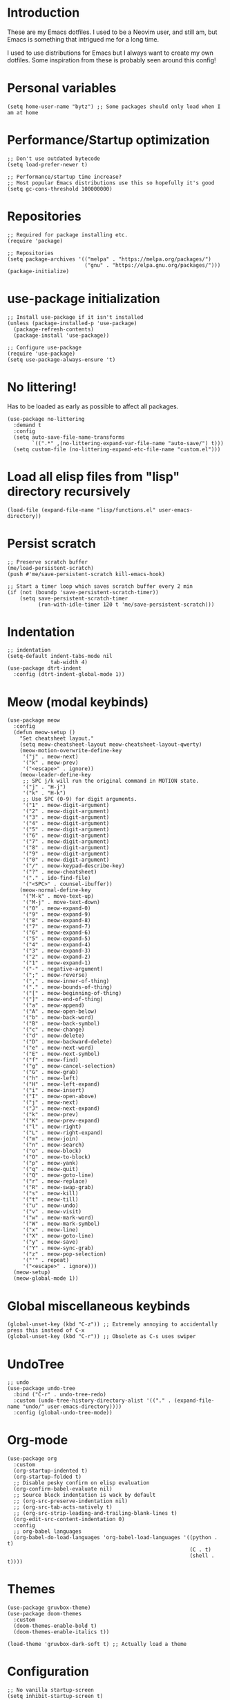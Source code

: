 * Introduction
These are my Emacs dotfiles. I used to be a Neovim user, and still am, but Emacs is something that intrigued me for a long time.

I used to use distributions for Emacs but I always want to create my own dotfiles.
Some inspiration from these is probably seen around this config!
* Personal variables
#+begin_src elisp
(setq home-user-name "bytz") ;; Some packages should only load when I am at home
#+end_src
* Performance/Startup optimization
#+begin_src elisp
;; Don't use outdated bytecode
(setq load-prefer-newer t)

;; Performance/startup time increase?
;; Most popular Emacs distributions use this so hopefully it's good
(setq gc-cons-threshold 100000000)
#+end_src
* Repositories
#+begin_src elisp
;; Required for package installing etc.
(require 'package)

;; Repositories
(setq package-archives '(("melpa" . "https://melpa.org/packages/")
                         ("gnu" . "https://elpa.gnu.org/packages/")))
(package-initialize)
#+end_src

* use-package initialization
#+begin_src elisp
;; Install use-package if it isn't installed
(unless (package-installed-p 'use-package)
  (package-refresh-contents)
  (package-install 'use-package))

;; Configure use-package
(require 'use-package)
(setq use-package-always-ensure 't)
#+end_src

* No littering!
Has to be loaded as early as possible to affect all packages.
#+begin_src elisp
(use-package no-littering
  :demand t
  :config
  (setq auto-save-file-name-transforms
	    `((".*" ,(no-littering-expand-var-file-name "auto-save/") t)))
  (setq custom-file (no-littering-expand-etc-file-name "custom.el")))
#+end_src

* Load all elisp files from "lisp" directory recursively
#+begin_src elisp
(load-file (expand-file-name "lisp/functions.el" user-emacs-directory))
#+end_src

* Persist *scratch*
#+begin_src elisp
;; Preserve scratch buffer
(me/load-persistent-scratch)
(push #'me/save-persistent-scratch kill-emacs-hook)

;; Start a timer loop which saves scratch buffer every 2 min
(if (not (boundp 'save-persistent-scratch-timer))
    (setq save-persistent-scratch-timer
          (run-with-idle-timer 120 t 'me/save-persistent-scratch)))
#+end_src

* Indentation
#+begin_src elisp
;; indentation
(setq-default indent-tabs-mode nil
              tab-width 4)
(use-package dtrt-indent
  :config (dtrt-indent-global-mode 1))
#+end_src

* Meow (modal keybinds)
#+begin_src elisp
(use-package meow
  :config
  (defun meow-setup ()
    "Set cheatsheet layout."
    (setq meow-cheatsheet-layout meow-cheatsheet-layout-qwerty)
    (meow-motion-overwrite-define-key
     '("j" . meow-next)
     '("k" . meow-prev)
     '("<escape>" . ignore))
    (meow-leader-define-key
     ;; SPC j/k will run the original command in MOTION state.
     '("j" . "H-j")
     '("k" . "H-k")
     ;; Use SPC (0-9) for digit arguments.
     '("1" . meow-digit-argument)
     '("2" . meow-digit-argument)
     '("3" . meow-digit-argument)
     '("4" . meow-digit-argument)
     '("5" . meow-digit-argument)
     '("6" . meow-digit-argument)
     '("7" . meow-digit-argument)
     '("8" . meow-digit-argument)
     '("9" . meow-digit-argument)
     '("0" . meow-digit-argument)
     '("/" . meow-keypad-describe-key)
     '("?" . meow-cheatsheet)
     '("." . ido-find-file)
     '("<SPC>" . counsel-ibuffer))
    (meow-normal-define-key
     '("M-k" . move-text-up)
     '("M-j" . move-text-down)
     '("0" . meow-expand-0)
     '("9" . meow-expand-9)
     '("8" . meow-expand-8)
     '("7" . meow-expand-7)
     '("6" . meow-expand-6)
     '("5" . meow-expand-5)
     '("4" . meow-expand-4)
     '("3" . meow-expand-3)
     '("2" . meow-expand-2)
     '("1" . meow-expand-1)
     '("-" . negative-argument)
     '(";" . meow-reverse)
     '("," . meow-inner-of-thing)
     '("." . meow-bounds-of-thing)
     '("[" . meow-beginning-of-thing)
     '("]" . meow-end-of-thing)
     '("a" . meow-append)
     '("A" . meow-open-below)
     '("b" . meow-back-word)
     '("B" . meow-back-symbol)
     '("c" . meow-change)
     '("d" . meow-delete)
     '("D" . meow-backward-delete)
     '("e" . meow-next-word)
     '("E" . meow-next-symbol)
     '("f" . meow-find)
     '("g" . meow-cancel-selection)
     '("G" . meow-grab)
     '("h" . meow-left)
     '("H" . meow-left-expand)
     '("i" . meow-insert)
     '("I" . meow-open-above)
     '("j" . meow-next)
     '("J" . meow-next-expand)
     '("k" . meow-prev)
     '("K" . meow-prev-expand)
     '("l" . meow-right)
     '("L" . meow-right-expand)
     '("m" . meow-join)
     '("n" . meow-search)
     '("o" . meow-block)
     '("O" . meow-to-block)
     '("p" . meow-yank)
     '("q" . meow-quit)
     '("Q" . meow-goto-line)
     '("r" . meow-replace)
     '("R" . meow-swap-grab)
     '("s" . meow-kill)
     '("t" . meow-till)
     '("u" . meow-undo)
     '("v" . meow-visit)
     '("w" . meow-mark-word)
     '("W" . meow-mark-symbol)
     '("x" . meow-line)
     '("X" . meow-goto-line)
     '("y" . meow-save)
     '("Y" . meow-sync-grab)
     '("z" . meow-pop-selection)
     '("'" . repeat)
     '("<escape>" . ignore)))
  (meow-setup)
  (meow-global-mode 1))
#+end_src

* Global miscellaneous keybinds
#+begin_src elisp
(global-unset-key (kbd "C-z")) ;; Extremely annoying to accidentally press this instead of C-x
(global-unset-key (kbd "C-r")) ;; Obsolete as C-s uses swiper
#+end_src

* UndoTree
#+begin_src elisp
;; undo
(use-package undo-tree
  :bind ("C-r" . undo-tree-redo)
  :custom (undo-tree-history-directory-alist '(("." . (expand-file-name "undo/" user-emacs-directory))))
  :config (global-undo-tree-mode))
#+end_src

* Org-mode
#+begin_src elisp
(use-package org
  :custom
  (org-startup-indented t)
  (org-startup-folded t)
  ;; Disable pesky confirm on elisp evaluation
  (org-confirm-babel-evaluate nil)
  ;; Source block indentation is wack by default
  ;; (org-src-preserve-indentation nil)
  ;; (org-src-tab-acts-natively t)
  ;; (org-src-strip-leading-and-trailing-blank-lines t)
  (org-edit-src-content-indentation 0)
  :config
  ;; org-babel languages
  (org-babel-do-load-languages 'org-babel-load-languages '((python . t)
                                                           (C . t)
                                                           (shell . t))))
#+end_src

* Themes
#+begin_src elisp
(use-package gruvbox-theme)
(use-package doom-themes
  :custom
  (doom-themes-enable-bold t)
  (doom-themes-enable-italics t))

(load-theme 'gruvbox-dark-soft t) ;; Actually load a theme
#+end_src

* Configuration
#+begin_src elisp
;; No vanilla startup-screen
(setq inhibit-startup-screen t)

;; Saves recent files in cache
(recentf-mode 1)

;; Wrap long lines
(setq truncate-lines t)

;; Setting font
(set-frame-font "JetBrains Mono 13")

;; Line numbers
(setq-default display-line-numbers-type 'visual)
(global-display-line-numbers-mode t)

;; Disabling unimportant GUI stuff
(menu-bar-mode -1)
(scroll-bar-mode -1)
(tool-bar-mode -1)
(tooltip-mode -1)

;; Maximize window on startup
(toggle-frame-maximized)

;; Give some breathing room to edges
(set-fringe-mode 10)

;; Always show new lines below cursor
;; (setq scroll-margin 7)

;; Hightlight entire line cursor is on
(global-hl-line-mode)

;; No backup files
(setq make-backup-files nil)
(setq auto-save-default nil)

;; Don't make new buffers on entering directories
(setq-default dired-kill-when-opening-new-dired-buffer t)

;; Always gives focus to help windows
(setq help-window-select t)

;; Answer with y/n to yes/no prompts
(defalias 'yes-or-no-p 'y-or-n-p)

(setq-default apropos-do-all t)
#+end_src

* Small utility packages
** Try
#+begin_src elisp
(use-package try)
#+end_src

** Savehist
#+begin_src elisp
(use-package savehist
  :custom
  (savehist-additional-variables '(compile-command))
  :config
  (savehist-mode 1))
#+end_src

** ace-jump-mode
#+begin_src elisp
(use-package ace-jump-mode
  :bind ("C-c SPC" . ace-jump-mode))
#+end_src

** rainbow-parenthesis
#+begin_src elisp
(use-package rainbow-delimiters
  :hook (prog-mode . rainbow-delimiters-mode))
#+end_src
  
** Windmove
#+begin_src elisp
(use-package windmove
  :config (windmove-default-keybindings))
#+end_src

** electric
#+begin_src elisp
(use-package electric
  :config
  (electric-pair-mode 1))
#+end_src
  
** wrap-region
#+begin_src elisp
(use-package wrap-region
  :config (wrap-region-mode))
#+end_src

* Treesitter
#+begin_src elisp
(use-package tree-sitter
  :after (tree-sitter-langs)
  :config
  (global-tree-sitter-mode)
  :hook (tree-sitter-after-on . tree-sitter-hl-mode))
#+end_src

** Treesitter languages
#+begin_src elisp
(use-package tree-sitter-langs)
#+end_src

* Modeline
#+begin_src elisp
(use-package mood-line
  :config
  (mood-line-mode 1))
#+end_src

* LSP mode
#+begin_src elisp
(use-package lsp-mode
  :commands (lsp lsp-deferred)
  :init
  (setq lsp-keymap-prefix "C-c l")
  :custom
  (lsp-warn-no-matched-clients nil)
  :config
  (setq lsp-headerline-breadcrumb-enable nil)
  :hook
  (prog-mode . lsp-deferred)
  (lsp-mode . lsp-enable-which-key-integration))
#+end_src

** UI
#+begin_src elisp
(use-package lsp-ui
  :custom
  (lsp-ui-doc-position 'bottom)
  (lsp-ui-sideline-enable nil)
  (lsp-ui-sideline-show-hover nil)
  (lsp-ui-sideline-show-hover t)
  (lsp-ui-sideline-show-diagnostics t)
  :hook (lsp-mode . lsp-ui-mode))
#+end_src

* Snippets
#+begin_src elisp
(use-package yasnippet
  :after (yasnippet-snippets)
  :config
  (yas-reload-all)
  (add-hook 'prog-mode-hook #'yas-minor-mode))

(use-package yasnippet-snippets)
#+end_src

* Projectile
#+begin_src elisp
(use-package projectile
  :diminish projectile-mode
  :custom
  (projectile-completion-system 'ivy)
  :bind-keymap ("C-c p" . projectile-command-map)
  :config
  (projectile-mode 1))
#+end_src

* Ivy && Counsel && Swiper
#+begin_src elisp
(use-package ivy
  :custom
  ;; When line empty and backspace is pressed, don't leave minibuffer
  (ivy-on-del-error-function 'ignore)
  :bind (("C-s" . swiper))
  :config
  (use-package flx) ;; Great sorting algoritm
  ;; This didn't work on :custom for some reason
  (setq ivy-re-builders-alist
        '((swiper . ivy--regex-fuzzy)
          (t      . ivy--regex-fuzzy)))
  (ivy-mode))
(use-package counsel)
#+end_src

* Helpful
#+begin_src elisp
(use-package helpful
  :bind (("C-h f" . helpful-callable)
         ("C-h v" . helpful-variable)
         ("C-h k" . helpful-key)
         ("C-h x" . helpful-command)))
#+end_src

* Company
#+begin_src elisp
(use-package company
  :custom
  (company-minimum-prefix-length 1)
  (company-idle-delay 0.0)
  (company-tooltip-align-annotations t)
  ;; Company integration with yasnippet
  (company-backends '((company-capf :with company-yasnippet)))
  :hook (after-init . global-company-mode)
  :config
  (company-mode 1))
#+end_src

* Flycheck
#+begin_src elisp
(use-package flycheck
  :hook (after-init . global-flycheck-mode))
#+end_src

* which-key
#+begin_src elisp
(use-package which-key
  :custom
  (which-key-popup-type 'minibuffer)
  :config
  (which-key-mode))
#+end_src

* Magit
Awesome Git client in Emacs Lisp.
#+begin_src elisp
(use-package magit
  :pin melpa
  :bind (("C-x g" . magit-status)
         ("C-x C-g" . magit-status)))
#+end_src

* grip-mode
#+begin_src elisp
(use-package grip-mode
  :init
  ;; Run pip install if grip python package not found
  (lambda()
    (if (not (string-match "grip" (shell-command-to-string "pip list --disable-pip-version-check")))
	    (start-process "grip-install" nil "pip" "install" "grip")))
  :hook (markdown-mode . grip-mode))
#+end_src

* Sly
REPL for Common Lisp. I will try SLIME later on, because frankly I don't know their differences.
#+begin_src elisp
(use-package sly
  :if (executable-find "sbcl")
  :custom
  (sly-complete-symbol-function 'sly-simple-completions)
  :bind (:map sly-mode-map ("M-h" . sly-documentation-lookup)))
#+end_src

* Elfeed
#+begin_src elisp
(use-package elfeed
  :if (string= home-user-name (user-login-name))
  :custom
  ;; Cleaning up $HOME since automatically saves there
  (elfeed-db-directory "~/.emacs.d/elfeed")
  :config
  ;; Set feeds to monitor
  (setq elfeed-feeds
        '("https://www.is.fi/rss/tuoreimmat.xml"
          "https://reddit.com/r/linux.rss")))
#+end_src

* Discord Rich Presence
#+begin_src elisp
(use-package elcord
  :if (string= home-user-name (user-login-name))
  :config
  (elcord-mode)
  :custom
  (elcord-idle-message "Doing something else than coding... lame."))
#+end_src

* Programming languages
** Typescript
#+begin_src elisp
(use-package typescript-mode
  :if (executable-find "ts-node")
  :custom
  (typescript-indent-level 2))

(use-package tide
  :if (executable-find "ts-node")
  :after (typescript-mode company flycheck)
  :hook ((typescript-mode . tide-setup)
         (typescript-mode . tide-hl-identifier-mode)
         (before-save . tide-format-before-save)))
#+end_src
** Javascript
#+begin_src elisp
(use-package js2-mode
  :if (executable-find "node"))
#+end_src
** Go
#+begin_src elisp
(use-package go-mode
  :if (executable-find "go"))
#+end_src
** Lua
#+begin_src elisp
(use-package lua-mode
  :if (executable-find "lua"))
#+end_src

